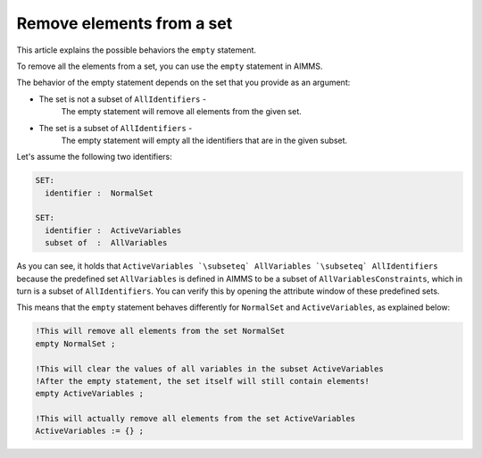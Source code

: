Remove elements from a set
==========================

This article explains the possible behaviors the ``empty`` statement.

To remove all the elements from a set, you can use the ``empty`` statement in AIMMS. 

The behavior of the empty statement depends on the set that you provide as an argument:

* The set is not a subset of ``AllIdentifiers`` -
    The empty statement will remove all elements from the given set.
* The set is a subset of ``AllIdentifiers`` -
    The empty statement will empty all the identifiers that are in the given subset.

Let's assume the following two identifiers:

.. code-block:: aimms

 SET:
   identifier :  NormalSet

 SET:
   identifier :  ActiveVariables
   subset of  :  AllVariables


As you can see, it holds that ``ActiveVariables `\subseteq` AllVariables `\subseteq` AllIdentifiers`` because the predefined set ``AllVariables`` is defined in AIMMS to be a subset of ``AllVariablesConstraints``, which in turn is a subset of ``AllIdentifiers``. You can verify this by opening the attribute window of these predefined sets.

This means that the ``empty`` statement behaves differently for ``NormalSet`` and ``ActiveVariables``, as explained below:

.. code-block:: aimms

 !This will remove all elements from the set NormalSet 
 empty NormalSet ; 

 !This will clear the values of all variables in the subset ActiveVariables
 !After the empty statement, the set itself will still contain elements!
 empty ActiveVariables ;

 !This will actually remove all elements from the set ActiveVariables 
 ActiveVariables := {} ; 